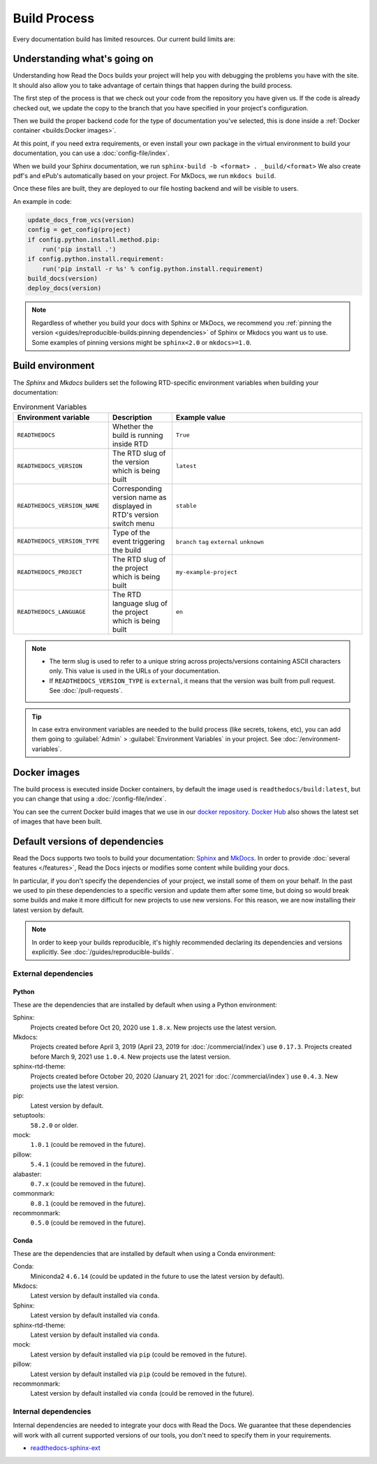 Build Process
=============

Every documentation build has limited resources.
Our current build limits are:

.. tabs::

   .. tab:: |org_brand|

      * 15 minutes build time
      * 3GB of memory
      * 2 concurrent builds

      We can increase build limits on a per-project basis.
      Send an email to support@readthedocs.org providing a good reason why your documentation needs more resources.

      If your business is hitting build limits hosting documentation on Read the Docs,
      please consider :doc:`Read the Docs for Business </commercial/index>`
      which has much higher build resources.

   .. tab:: |com_brand|

      * 30 minutes build time
      * 7GB of memory
      * Concurrent builds vary based on your pricing plan

      If you are having trouble with your documentation builds,
      you can reach our support at support@readthedocs.com.

Understanding what's going on
-----------------------------

Understanding how Read the Docs builds your project will help you with debugging the problems you have with the site.
It should also allow you to take advantage of certain things that happen during the build process.

The first step of the process is that we check out your code from the repository you have given us.
If the code is already checked out, we update the copy to the branch that you have specified in your project's configuration.

Then we build the proper backend code for the type of documentation you've selected,
this is done inside a :ref:`Docker container <builds:Docker images>`.

At this point, if you need extra requirements,
or even install your own package in the virtual environment to build your documentation,
you can use a :doc:`config-file/index`.

When we build your Sphinx documentation, we run ``sphinx-build -b <format> . _build/<format>``
We also create pdf's and ePub's automatically based on your project.
For MkDocs, we run ``mkdocs build``.

Once these files are built,
they are deployed to our file hosting backend and will be visible to users.

An example in code:

.. code-block:: python

    update_docs_from_vcs(version)
    config = get_config(project)
    if config.python.install.method.pip:
        run('pip install .')
    if config.python.install.requirement:
        run('pip install -r %s' % config.python.install.requirement)
    build_docs(version)
    deploy_docs(version)

.. note::

    Regardless of whether you build your docs with Sphinx or MkDocs,
    we recommend you :ref:`pinning the version <guides/reproducible-builds:pinning dependencies>` of Sphinx or Mkdocs you want us to use.
    Some examples of pinning versions might be ``sphinx<2.0`` or ``mkdocs>=1.0``.

Build environment
-----------------

The *Sphinx* and *Mkdocs* builders set the following RTD-specific environment variables when building your documentation:

.. csv-table:: Environment Variables
   :header: Environment variable, Description, Example value
   :widths: 15, 10, 30

   ``READTHEDOCS``, Whether the build is running inside RTD, ``True``
   ``READTHEDOCS_VERSION``, The RTD slug of the version which is being built, ``latest``
   ``READTHEDOCS_VERSION_NAME``, Corresponding version name as displayed in RTD's version switch menu, ``stable``
   ``READTHEDOCS_VERSION_TYPE``, Type of the event triggering the build, ``branch`` ``tag`` ``external`` ``unknown``
   ``READTHEDOCS_PROJECT``, The RTD slug of the project which is being built, ``my-example-project``
   ``READTHEDOCS_LANGUAGE``, The RTD language slug of the project which is being built, ``en``


.. note::

   - The term slug is used to refer to a unique string across projects/versions containing ASCII characters only.
     This value is used in the URLs of your documentation.

   - If ``READTHEDOCS_VERSION_TYPE`` is ``external``,
     it means that the version was built from pull request. See :doc:`/pull-requests`.


.. tip::

   In case extra environment variables are needed to the build process (like secrets, tokens, etc),
   you can add them going to :guilabel:`Admin` > :guilabel:`Environment Variables` in your project.
   See :doc:`/environment-variables`.


Docker images
-------------

The build process is executed inside Docker containers,
by default the image used is ``readthedocs/build:latest``,
but you can change that using a :doc:`/config-file/index`.

You can see the current Docker build images that we use in our `docker repository <https://github.com/readthedocs/readthedocs-docker-images>`_.
`Docker Hub <https://hub.docker.com/r/readthedocs/build/>`_ also shows the latest set of images that have been built.

Default versions of dependencies
--------------------------------

Read the Docs supports two tools to build your documentation:
`Sphinx <https://www.sphinx-doc.org/>`__ and `MkDocs <https://www.mkdocs.org/>`__.
In order to provide :doc:`several features </features>`,
Read the Docs injects or modifies some content while building your docs.

In particular, if you don't specify the dependencies of your project,
we install some of them on your behalf.
In the past we used to pin these dependencies to a specific version and update them after some time,
but doing so would break some builds and make it more difficult for new projects to use new versions.
For this reason, we are now installing their latest version by default.

.. note::

   In order to keep your builds reproducible,
   it's highly recommended declaring its dependencies and versions explicitly.
   See :doc:`/guides/reproducible-builds`.

External dependencies
~~~~~~~~~~~~~~~~~~~~~

Python
++++++

These are the dependencies that are installed by default when using a Python environment:

Sphinx:
  Projects created before Oct 20, 2020 use ``1.8.x``.
  New projects use the latest version.

Mkdocs:
  Projects created before April 3, 2019 (April 23, 2019 for :doc:`/commercial/index`) use ``0.17.3``.
  Projects created before March 9, 2021 use ``1.0.4``.
  New projects use the latest version.

sphinx-rtd-theme:
  Projects created before October 20, 2020 (January 21, 2021 for :doc:`/commercial/index`) use ``0.4.3``.
  New projects use the latest version.

pip:
  Latest version by default.

setuptools:
  ``58.2.0`` or older.

mock:
  ``1.0.1`` (could be removed in the future).

pillow:
  ``5.4.1`` (could be removed in the future).

alabaster:
  ``0.7.x`` (could be removed in the future).

commonmark:
  ``0.8.1`` (could be removed in the future).

recommonmark:
  ``0.5.0`` (could be removed in the future).

Conda
+++++

These are the dependencies that are installed by default when using a Conda environment:

Conda:
   Miniconda2 ``4.6.14``
   (could be updated in the future to use the latest version by default).

Mkdocs:
  Latest version by default installed via ``conda``.

Sphinx:
  Latest version by default installed via ``conda``.

sphinx-rtd-theme:
  Latest version by default installed via ``conda``.

mock:
  Latest version by default installed via ``pip`` (could be removed in the future).

pillow:
  Latest version by default installed via ``pip`` (could be removed in the future).

recommonmark:
  Latest version by default installed via ``conda`` (could be removed in the future).

Internal dependencies
~~~~~~~~~~~~~~~~~~~~~

Internal dependencies are needed to integrate your docs with Read the Docs.
We guarantee that these dependencies will work with all current supported versions of our tools,
you don't need to specify them in your requirements.

- `readthedocs-sphinx-ext <https://github.com/readthedocs/readthedocs-sphinx-ext>`__
